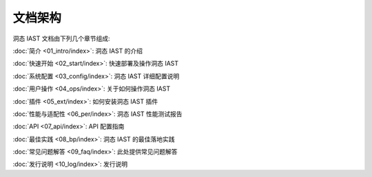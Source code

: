 文档架构
============================

洞态 IAST 文档由下列几个章节组成:

:doc:`简介 <01_intro/index>`: 洞态 IAST 的介绍

:doc:`快速开始 <02_start/index>`: 快速部署及操作洞态 IAST

:doc:`系统配置 <03_config/index>`: 洞态 IAST 详细配置说明

:doc:`用户操作 <04_ops/index>`: 关于如何操作洞态 IAST

:doc:`插件 <05_ext/index>`: 如何安装洞态 IAST 插件

:doc:`性能与适配性 <06_per/index>`: 洞态 IAST 性能测试报告

:doc:`API <07_api/index>`: API 配置指南

:doc:`最佳实践 <08_bp/index>`: 洞态 IAST 的最佳落地实践

:doc:`常见问题解答 <09_faq/index>`: 此处提供常见问题解答

:doc:`发行说明 <10_log/index>`: 发行说明
